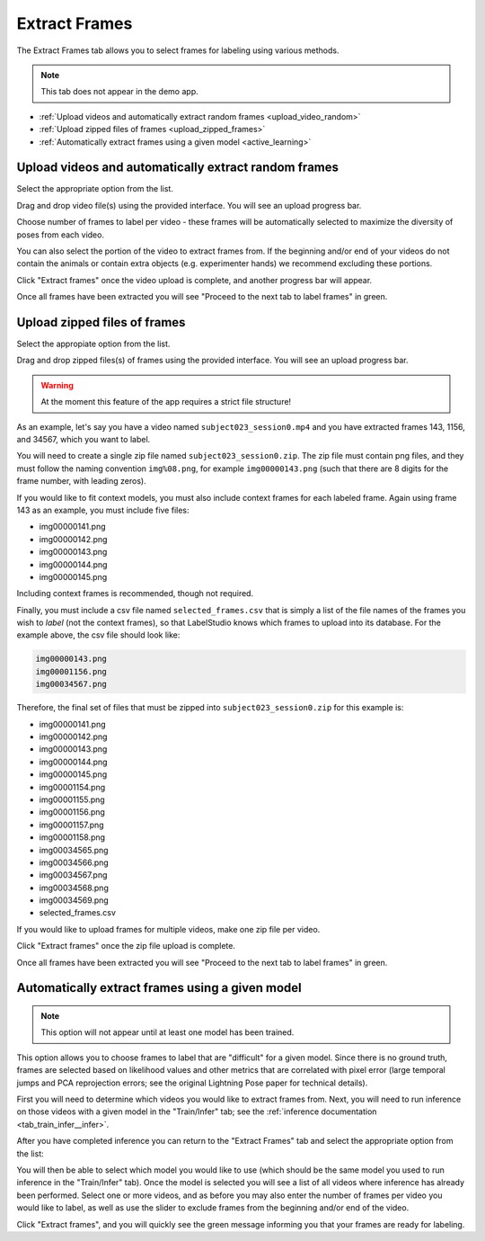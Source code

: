 .. _tab_extract_frames:

##############
Extract Frames
##############

The Extract Frames tab allows you to select frames for labeling using various methods.

.. note::

    This tab does not appear in the demo app.

* :ref:`Upload videos and automatically extract random frames <upload_video_random>`
* :ref:`Upload zipped files of frames <upload_zipped_frames>`
* :ref:`Automatically extract frames using a given model <active_learning>`

.. _upload_video_random:

Upload videos and automatically extract random frames
=====================================================

Select the appropriate option from the list.

.. image:: https://imgur.com/szEHHtw.png

Drag and drop video file(s) using the provided interface. You will see an upload progress bar.

.. image:: https://imgur.com/GjR2Jb4.png

Choose number of frames to label per video - these frames will be automatically selected to
maximize the diversity of poses from each video.

You can also select the portion of the video to extract frames from.
If the beginning and/or end of your videos do not contain the animals or contain extra objects
(e.g. experimenter hands) we recommend excluding these portions.

Click "Extract frames" once the video upload is complete, and another progress bar will appear.

.. image:: https://imgur.com/U258Vah.png

Once all frames have been extracted you will see "Proceed to the next tab to label frames" in green.

.. image:: https://imgur.com/F9y1aPv.png


.. _upload_zipped_frames:

Upload zipped files of frames
=============================

Select the appropiate option from the list.

.. image:: https://imgur.com/64ZjGu3.png

Drag and drop zipped files(s) of frames using the provided interface.
You will see an upload progress bar.

.. warning::

    At the moment this feature of the app requires a strict file structure!

As an example, let's say you have a video named ``subject023_session0.mp4`` and you have extracted
frames 143, 1156, and 34567, which you want to label.

You will need to create a single zip file named ``subject023_session0.zip``.
The zip file must contain png files, and they must follow the naming convention ``img%08.png``,
for example ``img00000143.png``
(such that there are 8 digits for the frame number, with leading zeros).

If you would like to fit context models, you must also include context frames for each labeled
frame. Again using frame 143 as an example, you must include five files:

* img00000141.png
* img00000142.png
* img00000143.png
* img00000144.png
* img00000145.png

Including context frames is recommended, though not required.

Finally, you must include a csv file named ``selected_frames.csv`` that is simply a list of the
file names of the frames you wish to *label* (not the context frames),
so that LabelStudio knows which frames to upload into its database.
For the example above, the csv file should look like:

.. code-block::

    img00000143.png
    img00001156.png
    img00034567.png

Therefore, the final set of files that must be zipped into ``subject023_session0.zip`` for this
example is:

* img00000141.png
* img00000142.png
* img00000143.png
* img00000144.png
* img00000145.png
* img00001154.png
* img00001155.png
* img00001156.png
* img00001157.png
* img00001158.png
* img00034565.png
* img00034566.png
* img00034567.png
* img00034568.png
* img00034569.png
* selected_frames.csv

If you would like to upload frames for multiple videos, make one zip file per video.

Click "Extract frames" once the zip file upload is complete.

Once all frames have been extracted you will see "Proceed to the next tab to label frames" in green.

.. image:: https://imgur.com/F9y1aPv.png


.. _active_learning:

Automatically extract frames using a given model
================================================

.. note::

    This option will not appear until at least one model has been trained.

This option allows you to choose frames to label that are "difficult" for a given model.
Since there is no ground truth, frames are selected based on likelihood values and other metrics
that are correlated with pixel error (large temporal jumps and PCA reprojection errors;
see the original Lightning Pose paper for technical details).

First you will need to determine which videos you would like to extract frames from.
Next, you will need to run inference on those videos with a given model in the "Train/Infer" tab;
see the :ref:`inference documentation <tab_train_infer__infer>`.

After you have completed inference you can return to the "Extract Frames" tab and select the
appropriate option from the list:

.. image:: https://imgur.com/WdXELrk.png

You will then be able to select which model you would like to use (which should be the same model
you used to run inference in the "Train/Infer" tab).
Once the model is selected you will see a list of all videos where inference has already been
performed.
Select one or more videos, and as before you may also enter the number of frames per video you
would like to label, as well as use the slider to exclude frames from the beginning and/or end
of the video.

Click "Extract frames", and you will quickly see the green message informing you that your frames
are ready for labeling.
